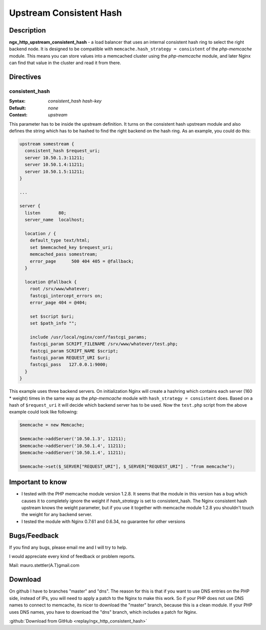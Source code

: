 Upstream Consistent Hash
========================

Description
-----------
**ngx_http_upstream_consistent_hash** - a load balancer that uses an internal consistent hash ring to select the right backend node. It is designed to be compatible with ``memcache.hash_strategy = consistent`` of the *php-memcache* module. This means you can store values into a memcached cluster using the *php-memcache* module, and later Nginx can find that value in the cluster and read it from there.



Directives
----------

consistent_hash
^^^^^^^^^^^^^^^
:Syntax: *consistent_hash hash-key*
:Default: *none*
:Context: *upstream*

This parameter has to be inside the upstream definition. It turns on the consistent hash upstream module and also defines the string which has to be hashed to find the right backend on the hash ring. As an example, you could do this:

.. code-block:: nginx

  upstream somestream {
    consistent_hash $request_uri;
    server 10.50.1.3:11211;
    server 10.50.1.4:11211;
    server 10.50.1.5:11211;
  }

  ...

  server {
    listen       80;
    server_name  localhost;

    location / {
      default_type text/html;
      set $memcached_key $request_uri;
      memcached_pass somestream;
      error_page      500 404 405 = @fallback;
    }

    location @fallback {
      root /srv/www/whatever;
      fastcgi_intercept_errors on;
      error_page 404 = @404;

      set $script $uri;
      set $path_info "";

      include /usr/local/nginx/conf/fastcgi_params;
      fastcgi_param SCRIPT_FILENAME /srv/www/whatever/test.php;
      fastcgi_param SCRIPT_NAME $script;
      fastcgi_param REQUEST_URI $uri;
      fastcgi_pass   127.0.0.1:9000;
    }
  }
    

This example uses three backend servers. On initialization Nginx will create a hashring which contains each server (160 * weight) times in the same way as the *php-memcache* module with ``hash_strategy = consistent`` does. Based on a hash of ``$request_uri`` it will decide which backend server has to be used. Now the ``test.php`` script from the above example could look like following:

.. code-block:: php

  $memcache = new Memcache;

  $memcache->addServer('10.50.1.3', 11211);
  $memcache->addServer('10.50.1.4', 11211);
  $memcache->addServer('10.50.1.4', 11211);

  $memcache->set($_SERVER["REQUEST_URI"], $_SERVER["REQUEST_URI"] . "from memcache");



Important to know
-----------------
* I tested with the PHP memcache module version 1.2.8. It seems that the module in this version has a bug which causes it to completely ignore the weight if *hash_strategy* is set to consistent_hash. The Nginx consistent hash upstream knows the weight parameter, but if you use it together with memcache   module 1.2.8 you shouldn't touch the weight for any backend server.
  
* I tested the module with Nginx 0.7.61 and 0.6.34, no guarantee for other versions



Bugs/Feedback
-------------
If you find any bugs, please email me and I will try to help.

I would appreciate every kind of feedback or problem reports.

Mail: mauro.stettler(A.T)gmail.com 



Download
--------
On github I have to branches "master" and "dns". The reason for this is that if you want to use DNS entries on the PHP side, instead of IPs, you will need to apply a patch to the Nginx to make this work. So if your PHP does not use DNS names to connect to memcache, its nicer to download the "master" branch, because this is a clean module. If your PHP uses DNS names, you have to download the "dns" branch, which includes a patch for Nginx.

:github:`Download from GitHub <replay/ngx_http_consistent_hash>`